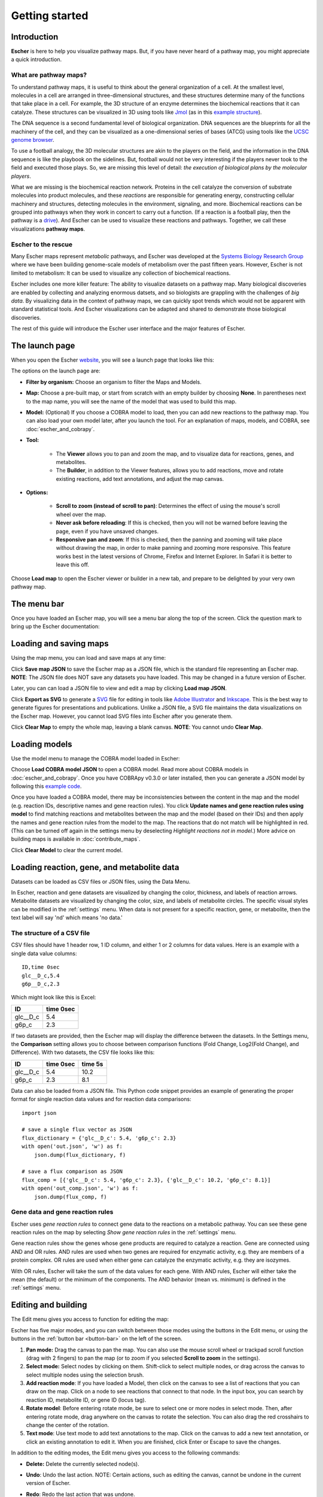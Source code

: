 Getting started
---------------

Introduction
============

**Escher** is here to help you visualize pathway maps. But, if you have never
heard of a pathway map, you might appreciate a quick introduction.

What are pathway maps?
^^^^^^^^^^^^^^^^^^^^^^

To understand pathway maps, it is useful to think about the general organization
of a cell. At the smallest level, molecules in a cell are arranged in
three-dimensional structures, and these structures determine many of the
functions that take place in a cell. For example, the 3D structure of an enzyme
determines the biochemical reactions that it can catalyze. These structures can
be visualized in 3D using tools like `Jmol`_ (as in this `example structure`_).

The DNA sequence is a second fundamental level of biological organization. DNA
sequences are the blueprints for all the machinery of the cell, and they can be
visualized as a one-dimensional series of bases (ATCG) using tools like the
`UCSC genome browser`_.

To use a football analogy, the 3D molecular structures are akin to the players
on the field, and the information in the DNA sequence is like the playbook on
the sidelines. But, football would not be very interesting if the players never
took to the field and executed those plays. So, we are missing this level of
detail: *the execution of biological plans by the molecular players*.

What we are missing is the biochemical reaction network. Proteins in the cell
catalyze the conversion of substrate molecules into product molecules, and these
*reactions* are responsible for generating energy, constructing cellular machinery
and structures, detecting molecules in the environment, signaling, and
more. Biochemical reactions can be grouped into pathways when they work in
concert to carry out a function. (If a reaction is a football play, then the
pathway is a `drive`_). And Escher can be used to visualize these reactions and
pathways. Together, we call these visualizations **pathway maps**.

Escher to the rescue
^^^^^^^^^^^^^^^^^^^^

Many Escher maps represent *metabolic* pathways, and Escher was developed at the
`Systems Biology Research Group`_ where we have been building genome-scale
models of metabolism over the past fifteen years. However, Escher is not limited to
metabolism: It can be used to visualize any collection of biochemical reactions.

Escher includes one more killer feature: The ability to visualize datasets on a
pathway map. Many biological discoveries are enabled by collecting and analyzing
enormous datsets, and so biologists are grappling with the challenges of *big
data*. By visualizing data in the context of pathway maps, we can quickly spot
trends which would not be apparent with standard statistical tools. And Escher
visualizations can be adapted and shared to demonstrate those biological
discoveries.

The rest of this guide will introduce the Escher user interface and the major
features of Escher. 

The launch page
===============

When you open the Escher `website`_, you will see a launch page that looks like
this:

.. image:: _static/launch_page.png

The options on the launch page are:
	   
- **Filter by organism:** Choose an organism to filter the Maps and Models.
- **Map:** Choose a pre-built map, or start from scratch with an empty builder by
  choosing **None**. In parentheses next to the map name, you will see the name of
  the model that was used to build this map. 
- **Model:** (Optional) If you choose a COBRA model to load, then you can add new
  reactions to the pathway map. You can also load your own model later, after
  you launch the tool. For an explanation of maps, models, and COBRA, see
  :doc:`escher_and_cobrapy`.
- **Tool:**

    - The **Viewer** allows you to pan and zoom the map, and to visualize data for
      reactions, genes, and metabolites.
    - The **Builder**, in addition to the Viewer features, allows you to add
      reactions, move and rotate existing reactions, add text annotations, and
      adjust the map canvas.

- **Options:**

    - **Scroll to zoom (instead of scroll to pan)**: Determines the effect of using
      the mouse's scroll wheel over the map.
    - **Never ask before reloading**: If this is checked, then you will not be
      warned before leaving the page, even if you have unsaved changes.
    - **Responsive pan and zoom**: If this is checked, then the panning and
      zooming will take place without drawing the map, in order to make panning
      and zooming more responsive. This feature works best in the latest
      versions of Chrome, Firefox and Internet Explorer. In Safari it is better
      to leave this off.

Choose **Load map** to open the Escher viewer or builder in a new tab, and
prepare to be delighted by your very own pathway map.

The menu bar
============

Once you have loaded an Escher map, you will see a menu bar along the top of the
screen. Click the question mark to bring up the Escher documentation: 

.. image:: _static/menu.png

Loading and saving maps
=======================

Using the map menu, you can load and save maps at any time:

.. image:: _static/map_menu.png
	   
Click **Save map JSON** to save the Escher map as a JSON file, which is the
standard file representing an Escher map. **NOTE**: The JSON file does NOT save any
datasets you have loaded. This may be changed in a future version of Escher.

Later, you can can load a JSON file to view and edit a map by clicking **Load map
JSON**.

Click **Export as SVG** to generate a `SVG`_ file for editing in tools like
`Adobe Illustrator`_ and `Inkscape`_. This is the best way to generate figures
for presentations and publications. Unlike a JSON file, a SVG file maintains the
data visualizations on the Escher map. However, you cannot load SVG files into
Escher after you generate them.

Click **Clear Map** to empty the whole map, leaving a blank canvas. **NOTE**: You
cannot undo **Clear Map**.

Loading models
==============

Use the model menu to manage the COBRA model loaded in Escher:

.. image:: _static/model_menu.png
	   
Choose **Load COBRA model JSON** to open a COBRA model. Read more about COBRA
models in :doc:`escher_and_cobrapy`. Once you have COBRApy v0.3.0 or later
installed, then you can generate a JSON model by following this `example code`_.

Once you have loaded a COBRA model, there may be inconsistencies between the
content in the map and the model (e.g. reaction IDs, descriptive names and gene
reaction rules). You click **Update names and gene reaction rules using model**
to find matching reactions and metabolites between the map and the model (based
on their IDs) and then apply the names and gene reaction rules from the model to
the map. The reactions that do not match will be highlighted in red. (This can
be turned off again in the settings menu by deselecting *Highlight reactions not
in model*.)  More advice on building maps is available in
:doc:`contribute_maps`.

Click **Clear Model** to clear the current model.

.. _loading-reaction-gene-and-metabolite-data:

Loading reaction, gene, and metabolite data
============================================

Datasets can be loaded as CSV files or JSON files, using the Data Menu.

.. image:: _static/data_menu.png

In Escher, reaction and gene datasets are visualized by changing the color,
thickness, and labels of reaction arrows. Metabolite datasets are visualized by
changing the color, size, and labels of metabolite circles. The specific
visual styles can be modified in the :ref:`settings` menu. When data is not
present for a specific reaction, gene, or metabolite, then the text label will
say 'nd' which means 'no data.'

.. image:: _static/reaction_data_with_nd.png

The structure of a CSV file
^^^^^^^^^^^^^^^^^^^^^^^^^^^

CSV files should have 1 header row, 1 ID column, and either 1 or 2 columns for
data values. Here is an example with a single data value columns::

    ID,time 0sec
    glc__D_c,5.4
    g6p__D_c,2.3

Which might look like this is Excel:    

========= =========
ID        time 0sec
========= =========
glc__D_c  5.4
g6p_c     2.3
========= =========
   
If two datasets are provided, then the Escher map will display the difference
between the datasets. In the Settings menu, the **Comparison** setting allows
you to choose between comparison functions (Fold Change, Log2(Fold Change), and
Difference). With two datasets, the CSV file looks like this:
 
========= ========= =========
ID        time 0sec time 5s
========= ========= =========
glc__D_c  5.4       10.2
g6p_c     2.3        8.1
========= ========= =========
    
Data can also be loaded from a JSON file. This Python code snippet provides an
example of generating the proper format for single reaction data values and for
reaction data comparisons::

    import json

    # save a single flux vector as JSON
    flux_dictionary = {'glc__D_c': 5.4, 'g6p_c': 2.3}
    with open('out.json', 'w') as f:
	json.dump(flux_dictionary, f) 

    # save a flux comparison as JSON 
    flux_comp = [{'glc__D_c': 5.4, 'g6p_c': 2.3}, {'glc__D_c': 10.2, 'g6p_c': 8.1}]
    with open('out_comp.json', 'w') as f: 
	json.dump(flux_comp, f)

.. _gene-reaction-rules:

Gene data and gene reaction rules
^^^^^^^^^^^^^^^^^^^^^^^^^^^^^^^^^

Escher uses *gene reaction rules* to connect gene data to the reactions on a
metabolic pathway. You can see these gene reaction rules on the map by selecting
*Show gene reaction rules* in the :ref:`settings` menu.
     
Gene reaction rules show the genes whose gene products are required to catalyze
a reaction. Gene are connected using AND and OR rules. AND rules are
used when two genes are required for enzymatic activity, e.g. they are members
of a protein complex. OR rules are used when either gene can catalyze the
enzymatic activity, e.g. they are isozymes.

With OR rules, Escher will take the sum of the data values for each gene. With
AND rules, Escher will either take the mean (the default) or the minimum of the
components. The AND behavior (mean vs. minimum) is defined in the
:ref:`settings` menu.
     
.. _editing-and-building:

Editing and building
====================

The Edit menu gives you access to function for editing the map:

.. image:: _static/edit_menu.png
	   
Escher has five major modes, and you can switch between those modes using the
buttons in the Edit menu, or using the buttons in the :ref:`button bar
<button-bar>` on the left of the screen.

1. **Pan mode:** Drag the canvas to pan the map. You can also use the mouse
   scroll wheel or trackpad scroll function (drag with 2 fingers) to pan the map
   (or to zoom if you selected **Scroll to zoom** in the settings).

2. **Select mode:** Select nodes by clicking on them. Shift-click to select
   multiple nodes, or drag across the canvas to select multiple nodes using the
   selection brush.

3. **Add reaction mode**: If you have loaded a Model, then click on the canvas
   to see a list of reactions that you can draw on the map. Click on a node to
   see reactions that connect to that node. In the input box, you can search by
   reaction ID, metabolite ID, or gene ID (locus tag).

4. **Rotate model**: Before entering rotate mode, be sure to select one or more
   nodes in select mode. Then, after entering rotate mode, drag anywhere on the
   canvas to rotate the selection. You can also drag the red crosshairs to
   change the center of the rotation.

5. **Text mode**: Use text mode to add text annotations to the map. Click on the
   canvas to add a new text annotation, or click an existing annotation to edit
   it. When you are finished, click Enter or Escape to save the changes.

In addition to the editing modes, the Edit menu gives you access to the
following commands:

- **Delete:** Delete the currently selected node(s).

- **Undo**: Undo the last action. NOTE: Certain actions, such as editing the
  canvas, cannot be undone in the current version of Escher. 

- **Redo**: Redo the last action that was undone.

- **Toggle primary/secondary node**: In Escher, each metabolite node is either a
  primary node or a secondary node. Primary nodes are larger, and secondary
  nodes can be hidden in the Settings menu. Use this command to toggle the
  currently selected node(s) between primary and secondary.

- **Rotate reactant locations**: When you draw a new reaction in Escher, this
  command will rotate the new reactants so that a new reactant is primary and
  centered. This command is extremely useful when you are drawing a long pathway
  and you want to quickly switch which metabolite to "follow", e.g. make sure
  you are following the carbon-containing metabolites.

  If you are confused, then try drawing a new pathway and hitting the "c" key to
  see the reactants rotate.

- **Select all:** Select all nodes.

- **Select none:** Unselect all nodes.

- **Invert selection**: Select all the nodes that are currently unselected. This
  feature is very useful when you want to keep just one part of the map. Simply
  drag to select the part you want to keep, call the **Invert selection** command,
  then call the **Delete** command.

Editing the canvas
==================

A somewhat non-obvious feature of Escher is that you can edit the canvas by
dragging the canvas edges. This is possible in Pan mode and Select mode.

View options
============

.. image:: _static/view_menu.png

.. _button-bar:

- **Zoom in:** Zoom in to the map.

- **Zoom out:** Zoom out of the map.

- **Zoom to nodes:** Zoom to see all the nodes on the map.

- **Zoom to canvas:** Zoom to see the entire canvas.

- **Find:** Search for a reaction, metabolite, or gene on the map.

- **Show control points:** Show the control points; you can drag these red and
  blue circle to adjust the shapes of the reactions curves.

- **Settings:** Open the Settings_ menu.

The button bar
==============

The button bar give you quick access to many of the common Escher functions:

.. image:: _static/bar.png

.. _settings:

Settings
========

View and build options
^^^^^^^^^^^^^^^^^^^^^^

.. image:: _static/settings.png

- **Identifiers:** Choose whether to show BiGG IDs or descriptive names for
  reactions, metabolites, and genes.

- **Hide secondary metabolites:** This will simplify the map by hiding all
  secondary metabolites and the paths connected to them.

- **Show gene reaction rules:** Show the gene reaction rules below the reaction
  labels, even gene data is not loaded.

- **Hide reaction, gene, and metabolite labels:** Another option to visually
  simplify the map, this will hide all labels that are not text annotations.
  
- **Allow duplicate reactions:** By default, duplicate reactions are hidden in the
  add reaction dropdown menu. However, you can turn this option on to show the
  duplicate reactions.

- **Highlight reactions not in model:** Highlight in red any reactions that are on
  the map but are not in the model. This is useful when you are adapting a map
  from one model for use with another model
  
Reaction data settings
^^^^^^^^^^^^^^^^^^^^^^

.. image:: _static/reaction_settings.png

When reaction or gene data is loaded, this section can be used to change visual
settings for reactions.

The color bar has individual *control points*, and you can drag the control
points (execpt min and max) left and right to change their
values. Alternatively, you can use the dropdown menu (next to the word *median*
in the figure above), to attach a control point to a statistical measure (mean,
median, first quartile (Q1), or third quartile (Q3)). This lets you choose a
color scale that will adapt to your dataset.

For each control point, you can choose a color by entering a `CSS-style color`_
(e.g. red, #ff0000, rgba(20, 20, 255, 0.5), and you can choose a size that will
scale the thickness of reactions.

There are also color and size options for reactions that do not have any data
value.

Finally, there are a few on/off settings for the loaded reaction or gene
dataset:

- **Options:** These determine how to visualize the datasets. Check *Absolute
  value* to color and size reactions by the absolute value of each data
  value. The *Size*, *Color*, and *Text* options can be unselected to turn off
  sizing, coloring, and data values in reaction labels individually.

- **Comparison:** Determines the comparison algorithm to use when two datasets
  are loaded.

- **Method for evaluating AND:** Determines the method that will be used to
  reconcile AND statements in gene reaction rules when there is gene data
  loaded. See `Gene data and gene reaction rules`_ for more details.

Metabolite data settings
^^^^^^^^^^^^^^^^^^^^^^^^

The data settings for metabolite data are analagous to those for reaction
data. The only difference is that *size* now refers to the size of the
metabolite circles.

.. _`Jmol`: http://jmol.sourceforge.net/
.. _`example structure`: http://www.rcsb.org/pdb/explore/jmol.do?structureId=1J0X
.. _`UCSC Genome Browser`: http://genome.ucsc.edu/
.. _`Systems Biology Research Group`: http://systemsbiology.ucsd.edu/
.. _`website`: http://escher.github.io
.. _`drive`: http://youtu.be/wghznH7Jtbw?t=1m
.. _`SVG`: http://www.wikiwand.com/en/Scalable_Vector_Graphics
.. _`Adobe Illustrator`: http://www.adobe.com/products/illustrator.html
.. _`Inkscape`: https://inkscape.org/
.. _here: https://github.com/opencobra/cobrapy/releases
.. _`example code`: http://nbviewer.ipython.org/github/zakandrewking/escher/blob/master/docs/notebooks/Generate%20JSON%20models%20in%20COBRApy.ipynb 
.. _hex: http://en.wikipedia.org/wiki/Web_colors#Hex_triplet
.. _`CSS-style color`: https://developer.mozilla.org/en-US/docs/Web/CSS/color
